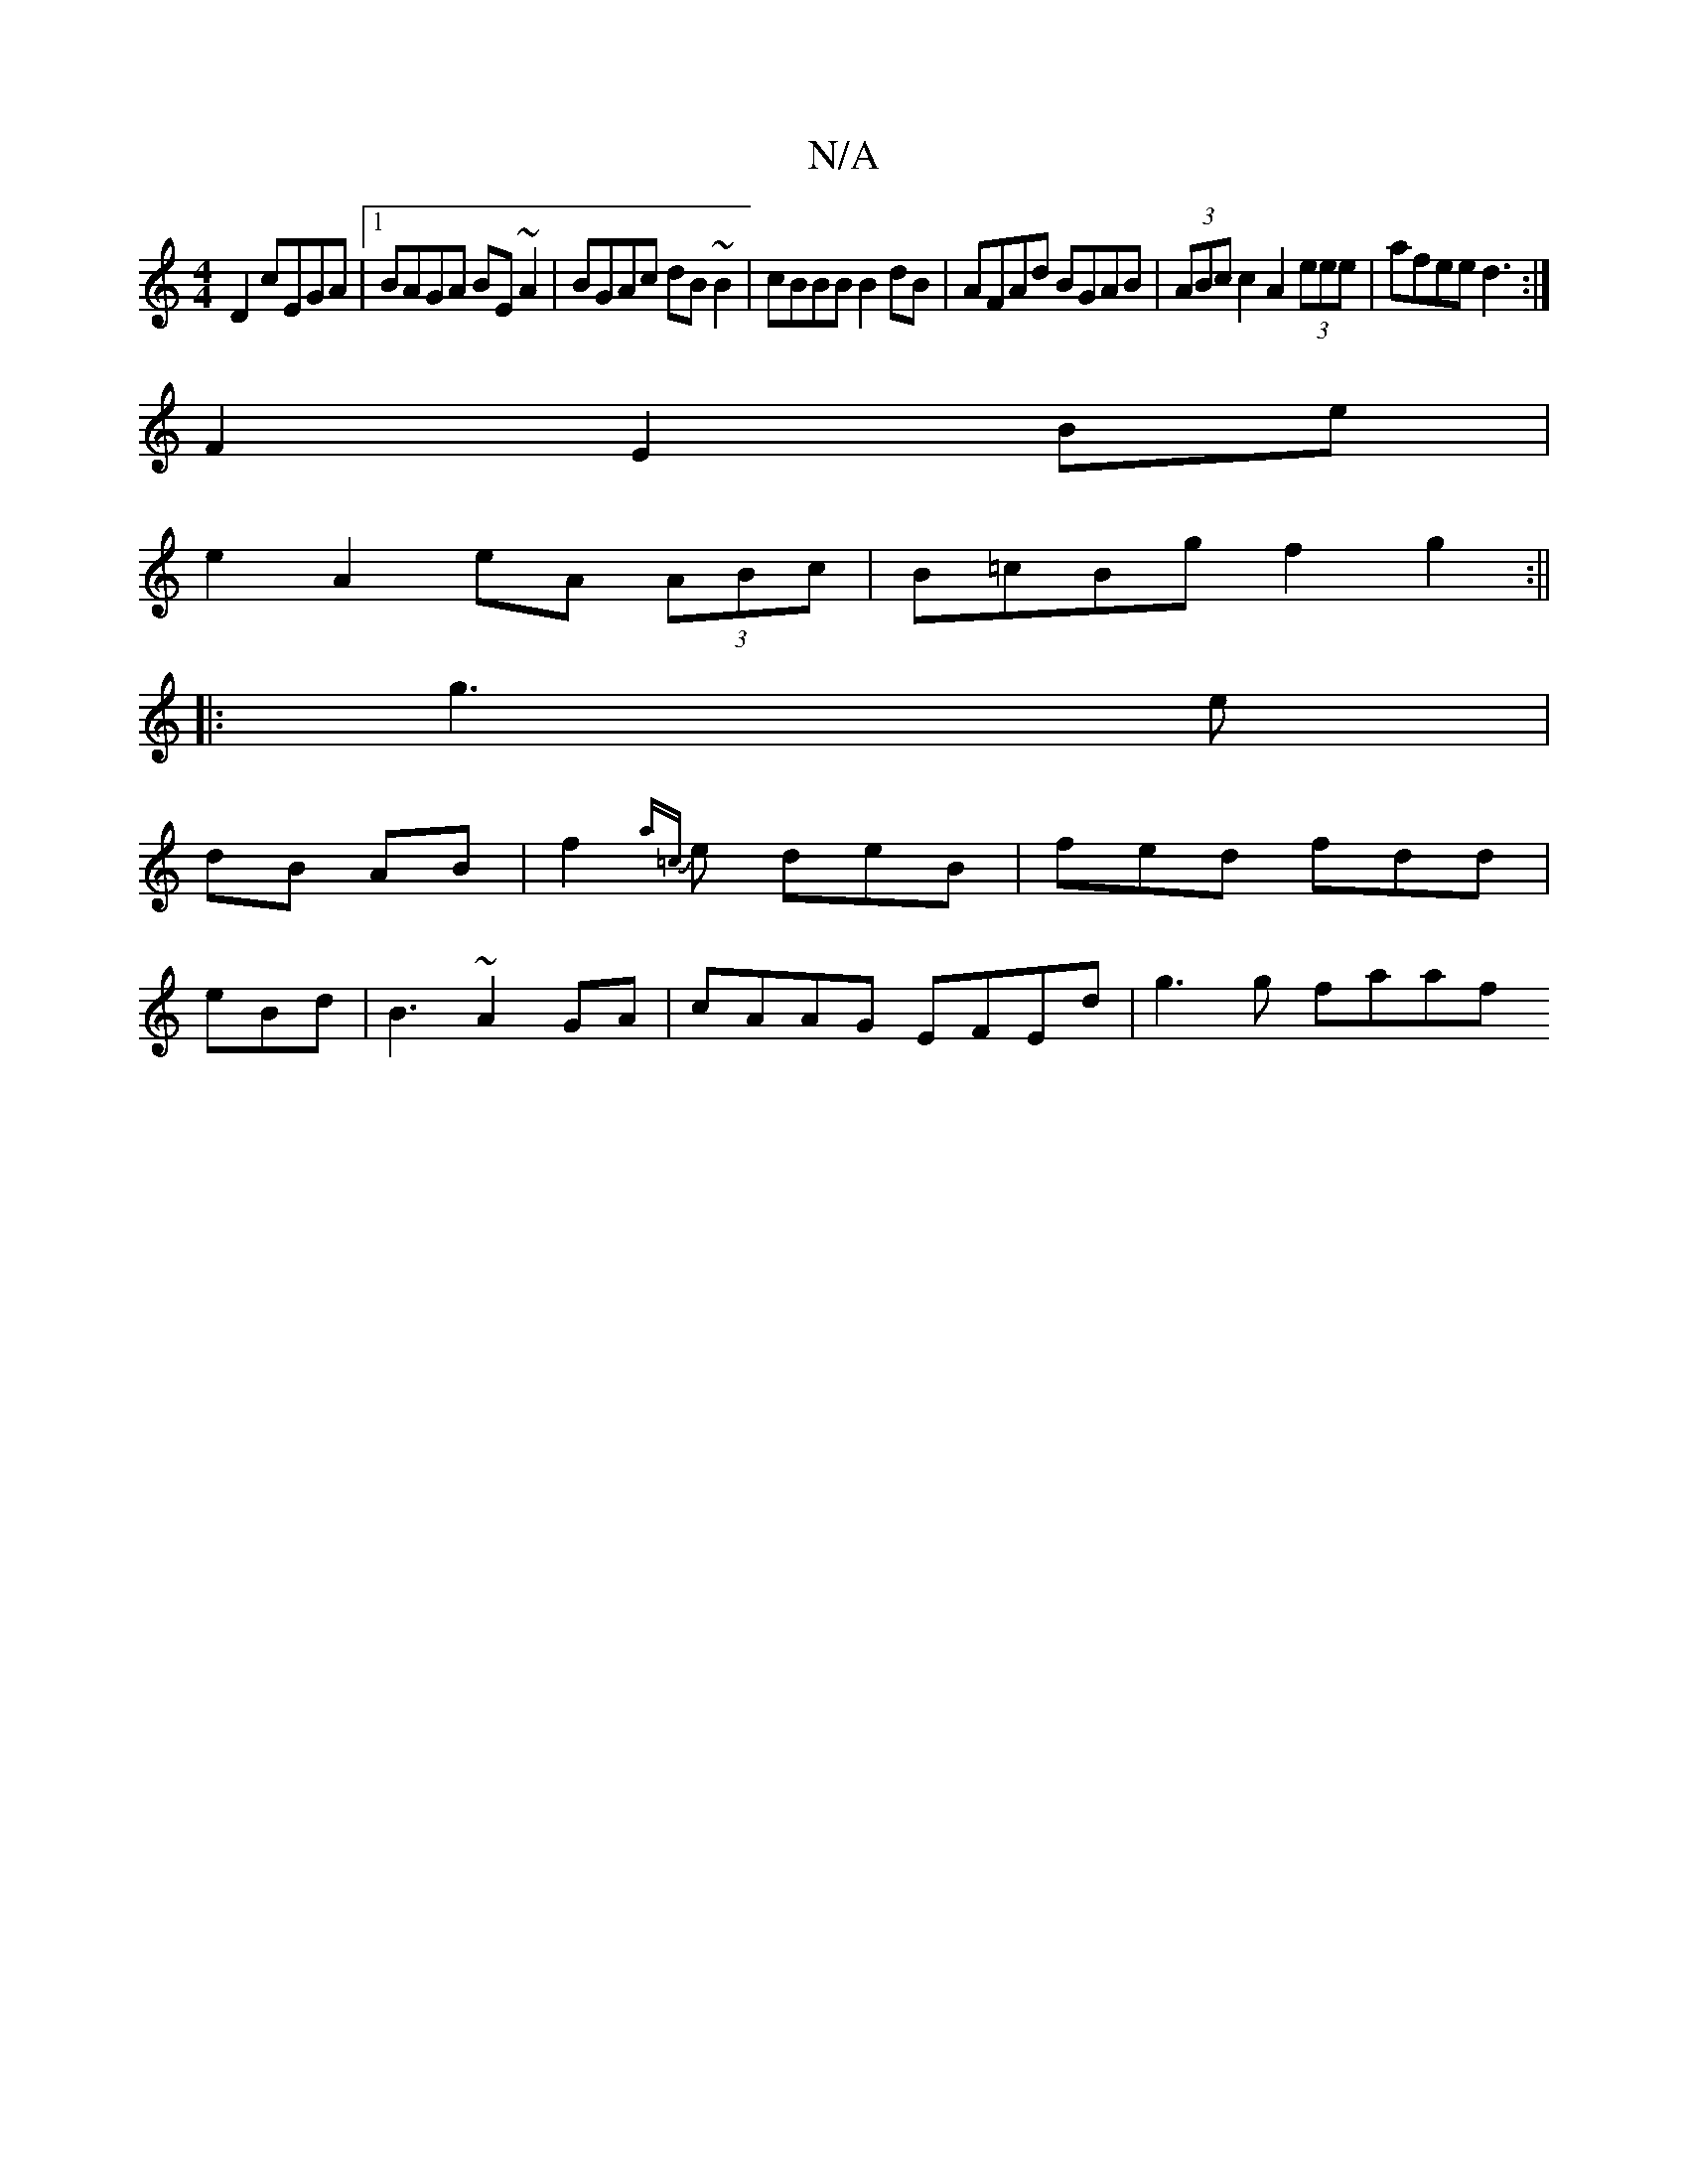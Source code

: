 X:1
T:N/A
M:4/4
R:N/A
K:Cmajor
 D2 cEGA|1 BAGA BE~A2|BGAc dB ~B2|cBBB B2dB|AFAd BGAB|(3ABc c2 A2 (3eee | afee d3 :|
F2 E2 Be|
e2 A2 eA (3ABc|B=cBg f2 g2 :||
|: g3e |
dB AB | f2 {a=c} e deB | fed fdd|
eBd|B3 ~A2GA|cAAG EFEd|g3g faaf